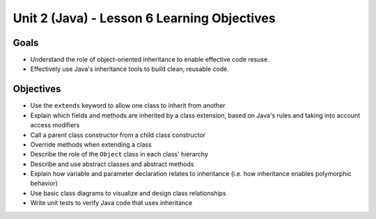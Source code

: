 Unit 2 (Java) - Lesson 6 Learning Objectives
============================================

Goals
-----

- Understand the role of object-oriented inheritance to enable effective code resuse.
- Effectively use Java's inheritance tools to build clean, reusable code.

Objectives
----------

- Use the ``extends`` keyword to allow one class to inherit from another
- Explain which fields and methods are inherited by a class extension, based on Java's rules and taking into account access modifiers
- Call a parent class constructor from a child class constructor
- Override methods when extending a class
- Describe the role of the ``Object`` class in each class' hierarchy
- Describe and use abstract classes and abstract methods
- Explain how variable and parameter declaration relates to inheritance (i.e. how inheritance enables polymorphic behavior)
- Use basic class diagrams to visualize and design class relationships
- Write unit tests to verify Java code that uses inheritance
